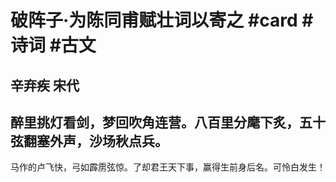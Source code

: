 * 破阵子·为陈同甫赋壮词以寄之 #card #诗词 #古文
** 辛弃疾 宋代
** 醉里挑灯看剑，梦回吹角连营。八百里分麾下炙，五十弦翻塞外声，沙场秋点兵。
马作的卢飞快，弓如霹雳弦惊。了却君王天下事，赢得生前身后名。可怜白发生！
    
